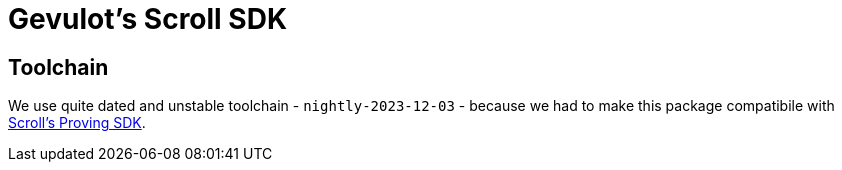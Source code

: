 = Gevulot's Scroll SDK

== Toolchain

We use quite dated and unstable toolchain - `nightly-2023-12-03` - because we had to make this package compatibile with https://github.com/scroll-tech/scroll-proving-sdk/blob/dd9b5efd9e022a82c665685f8f21b63e97ffbfee/rust-toolchain.toml[Scroll's Proving SDK].

